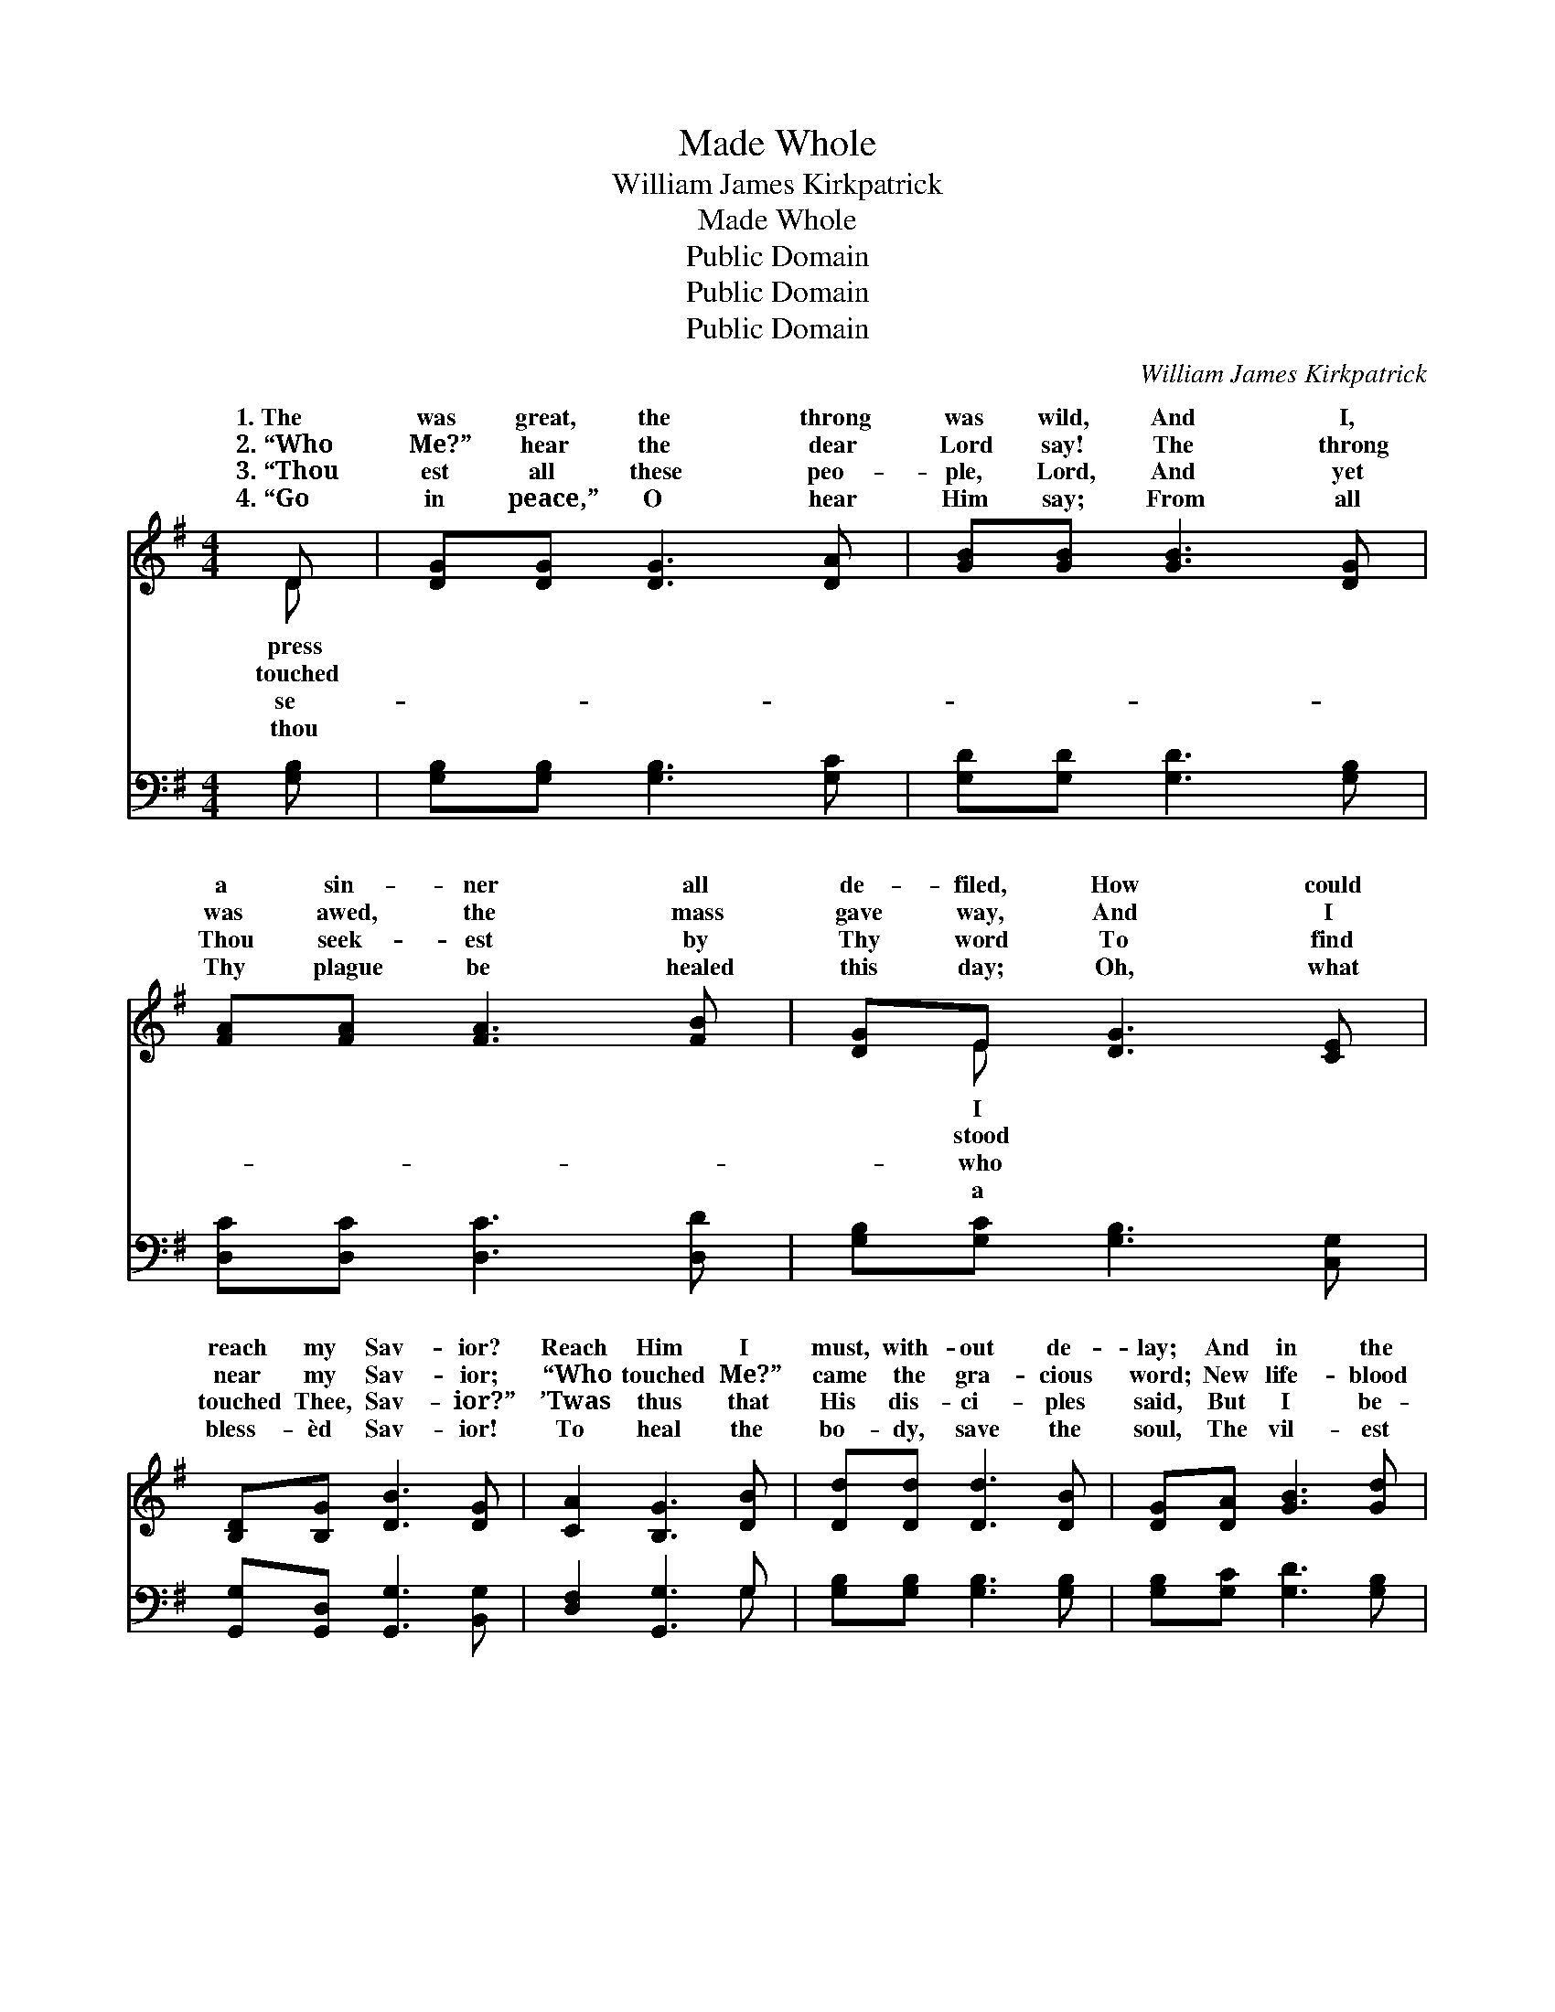 X:1
T:Made Whole
T:William James Kirkpatrick
T:Made Whole
T:Public Domain
T:Public Domain
T:Public Domain
C:William James Kirkpatrick
Z:Public Domain
%%score ( 1 2 ) ( 3 4 )
L:1/8
M:4/4
K:G
V:1 treble 
V:2 treble 
V:3 bass 
V:4 bass 
V:1
 D | [DG][DG] [DG]3 [DA] | [GB][GB] [GB]3 [DG] | [FA][FA] [FA]3 [FB] | [DG]E [DG]3 [CE] | %5
w: 1.~The|was great, the throng|was wild, And I,|a sin- ner all|de- filed, How could|
w: 2.~“Who|Me?” hear the dear|Lord say! The throng|was awed, the mass|gave way, And I|
w: 3.~“Thou|est all these peo-|ple, Lord, And yet|Thou seek- est by|Thy word To find|
w: 4.~“Go|in peace,” O hear|Him say; From all|Thy plague be healed|this day; Oh, what|
 [B,D][B,G] [DB]3 [DG] | [CA]2 [B,G]3 [DB] | [Dd][Dd] [Dd]3 [DB] | [DG][DA] [GB]3 [Gd] | %9
w: reach my Sav- ior?|Reach Him I|must, with- out de-|lay; And in the|
w: near my Sav- ior;|“Who touched Me?”|came the gra- cious|word; New life- blood|
w: touched Thee, Sav- ior?”|’Twas thus that|His dis- ci- ples|said, But I be-|
w: bless- èd Sav- ior!|To heal the|bo- dy, save the|soul, The vil- est|
 [Gd][Gd] [Gd]3 [DB] | [DA][^CG] [DA]3 [DG] | [GB][DA] [DG]3 D | [CE]2 [B,G]3 || %13
w: press, with fear, dis-|may, I, tremb- ling,|sought my Sav- ior.|words were|
w: thro’ my be- ing|stirred, For I had|touched my Sav- ior.||
w: fore Him bowed my|head; I knelt be-|fore my Sav- ior.||
w: of the vile make|whole, Oh, how I|love my Sav- ior.|words are|
[M:6/8]"^Refrain" [GB] | [FA]2 [FA] [FA]2 [FB] | [DG]3 [DG]2 [DG] | [Dc]2 [Dc] [Dc]2 [Dd] | %17
w: full|of com- fort, They|cheered my wea-|ry soul; For I|
w: ||||
w: ||||
w: full|of com- fort, Oh,|how they cheer|my soul! By faith|
 [DB]3- [DB]2 [Gd] | [Gd]2 [Gd] [Gd]2 [Ge] | [Gd]3 [GB]2 [FA] | [EG]2 [EG] [EA]2 [GB] | %21
w: had * touched|His gar- ment, His|grace had made|me whole; For I|
w: ||||
w: ||||
w: I * touch|His gar- ment, He|makes me clean|and whole; By faith|
 [FA]3- [FA]2 [Fd] | [Gd]2 [Gd] [Gd]2 [Ge] | [Gd]3 [GB]2 G | [FA]2 [FA] [GB]2 [DA] | %25
w: had * touched|His gar- ment, His|grace had made|whole. * * *|
w: ||||
w: ||||
w: I * touch|His gar- ment, He|makes me clean|whole. * * *|
 [DG]3- [DG]2 |] %26
w: |
w: |
w: |
w: |
V:2
 D | x6 | x6 | x6 | x E x4 | x6 | x6 | x6 | x6 | x6 | x6 | x5 D | x5 ||[M:6/8] x | x6 | x6 | x6 | %17
w: press||||I|||||||His||||||
w: touched||||stood|||||||||||||
w: se-||||who|||||||||||||
w: thou||||a|||||||His||||||
 x6 | x6 | x6 | x6 | x6 | x6 | x5 G | x6 | x5 |] %26
w: ||||||me|||
w: |||||||||
w: |||||||||
w: ||||||and|||
V:3
 [G,B,] | [G,B,][G,B,] [G,B,]3 [G,C] | [G,D][G,D] [G,D]3 [G,B,] | [D,C][D,C] [D,C]3 [D,D] | %4
 [G,B,][G,C] [G,B,]3 [C,G,] | [G,,G,][G,,D,] [G,,G,]3 [B,,G,] | [D,F,]2 [G,,G,]3 G, | %7
 [G,B,][G,B,] [G,B,]3 [G,B,] | [G,B,][G,C] [G,D]3 [G,B,] | [G,B,][G,B,] [G,B,]3 G, | %10
 [D,F,][E,G,] [D,F,]3 [G,B,] | [G,D][G,C] [G,B,]3 [B,,G,] | [C,G,]2 [G,,G,]3 ||[M:6/8] [G,D] | %14
 [D,D]2 [D,D] [D,D]2 [D,D] | [G,B,]3 [G,B,]2 [G,B,] | [F,A,]2 [F,A,] [F,A,]2 [F,A,] | %17
 G,3 G,2 [G,B,] | [G,B,]2 [G,B,] [G,B,]2 [G,C] | [G,B,]3 [G,D]2 [D,C] | %20
 [E,B,]2 [E,B,] [A,,^C]2 [A,,C] | [D,D]3- [D,D]2 [D,C] | [G,B,]2 [G,B,] [G,B,]2 [G,C] | %23
 [G,B,]3 [G,D]2 [G,B,] | [D,C]2 [D,C] [D,D]2 [D,C] | [G,,G,B,]3- [G,,G,B,]2 |] %26
V:4
 x | x6 | x6 | x6 | x6 | x6 | x5 G, | x6 | x6 | x5 G, | x6 | x6 | x5 ||[M:6/8] x | x6 | x6 | x6 | %17
 G,3 G,2 x | x6 | x6 | x6 | x6 | x6 | x6 | x6 | x5 |] %26

